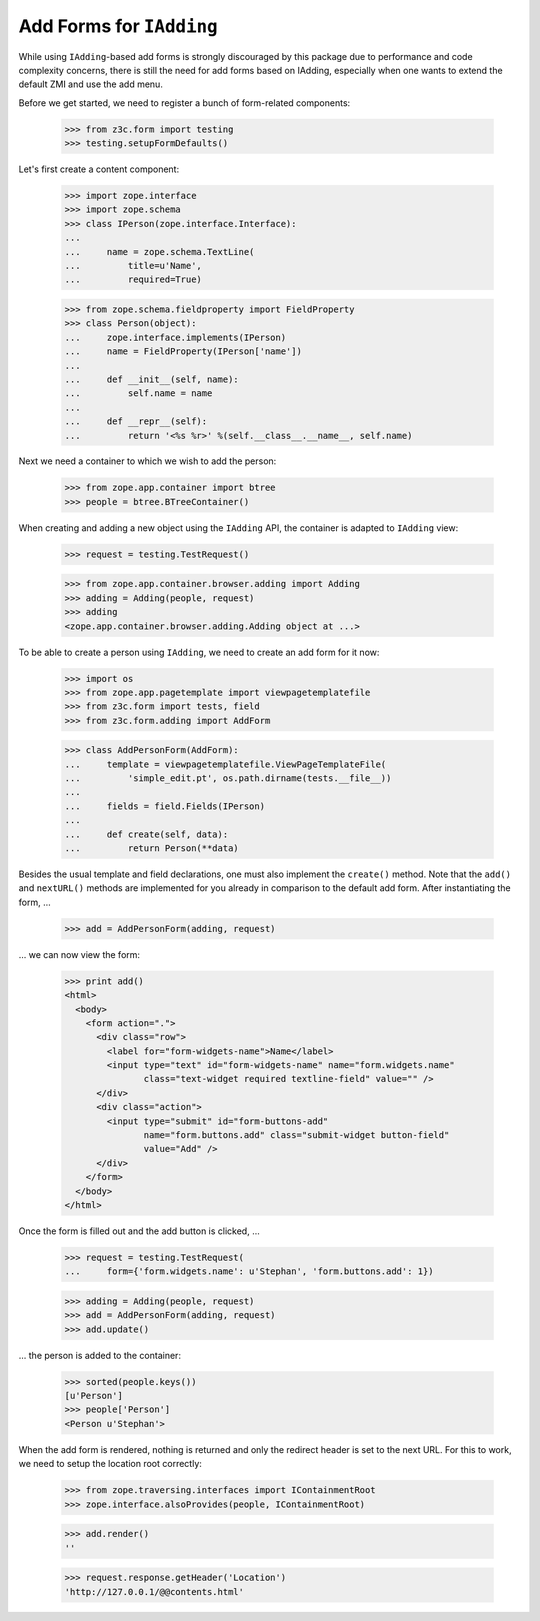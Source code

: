 =========================
Add Forms for ``IAdding``
=========================

.. Contents::
.. sectnum::

While using ``IAdding``-based add forms is strongly discouraged by this
package due to performance and code complexity concerns, there is still the
need for add forms based on IAdding, especially when one wants to extend the
default ZMI and use the add menu.

Before we get started, we need to register a bunch of form-related components:

  >>> from z3c.form import testing
  >>> testing.setupFormDefaults()

Let's first create a content component:

  >>> import zope.interface
  >>> import zope.schema
  >>> class IPerson(zope.interface.Interface):
  ...
  ...     name = zope.schema.TextLine(
  ...         title=u'Name',
  ...         required=True)

  >>> from zope.schema.fieldproperty import FieldProperty
  >>> class Person(object):
  ...     zope.interface.implements(IPerson)
  ...     name = FieldProperty(IPerson['name'])
  ...
  ...     def __init__(self, name):
  ...         self.name = name
  ...
  ...     def __repr__(self):
  ...         return '<%s %r>' %(self.__class__.__name__, self.name)

Next we need a container to which we wish to add the person:

  >>> from zope.app.container import btree
  >>> people = btree.BTreeContainer()

When creating and adding a new object using the ``IAdding`` API, the container
is adapted to ``IAdding`` view:

  >>> request = testing.TestRequest()

  >>> from zope.app.container.browser.adding import Adding
  >>> adding = Adding(people, request)
  >>> adding
  <zope.app.container.browser.adding.Adding object at ...>

To be able to create a person using ``IAdding``, we need to create an add form
for it now:

  >>> import os
  >>> from zope.app.pagetemplate import viewpagetemplatefile
  >>> from z3c.form import tests, field
  >>> from z3c.form.adding import AddForm

  >>> class AddPersonForm(AddForm):
  ...     template = viewpagetemplatefile.ViewPageTemplateFile(
  ...         'simple_edit.pt', os.path.dirname(tests.__file__))
  ...
  ...     fields = field.Fields(IPerson)
  ...
  ...     def create(self, data):
  ...         return Person(**data)

Besides the usual template and field declarations, one must also implement the
``create()`` method. Note that the ``add()`` and ``nextURL()`` methods are
implemented for you already in comparison to the default add form. After
instantiating the form, ...

  >>> add = AddPersonForm(adding, request)

... we can now view the form:

  >>> print add()
  <html>
    <body>
      <form action=".">
        <div class="row">
          <label for="form-widgets-name">Name</label>
          <input type="text" id="form-widgets-name" name="form.widgets.name"
                 class="text-widget required textline-field" value="" />
        </div>
        <div class="action">
          <input type="submit" id="form-buttons-add"
                 name="form.buttons.add" class="submit-widget button-field"
                 value="Add" />
        </div>
      </form>
    </body>
  </html>

Once the form is filled out and the add button is clicked, ...

  >>> request = testing.TestRequest(
  ...     form={'form.widgets.name': u'Stephan', 'form.buttons.add': 1})

  >>> adding = Adding(people, request)
  >>> add = AddPersonForm(adding, request)
  >>> add.update()

... the person is added to the container:

  >>> sorted(people.keys())
  [u'Person']
  >>> people['Person']
  <Person u'Stephan'>

When the add form is rendered, nothing is returned and only the redirect
header is set to the next URL. For this to work, we need to setup the location
root correctly:

  >>> from zope.traversing.interfaces import IContainmentRoot
  >>> zope.interface.alsoProvides(people, IContainmentRoot)

  >>> add.render()
  ''

  >>> request.response.getHeader('Location')
  'http://127.0.0.1/@@contents.html'
